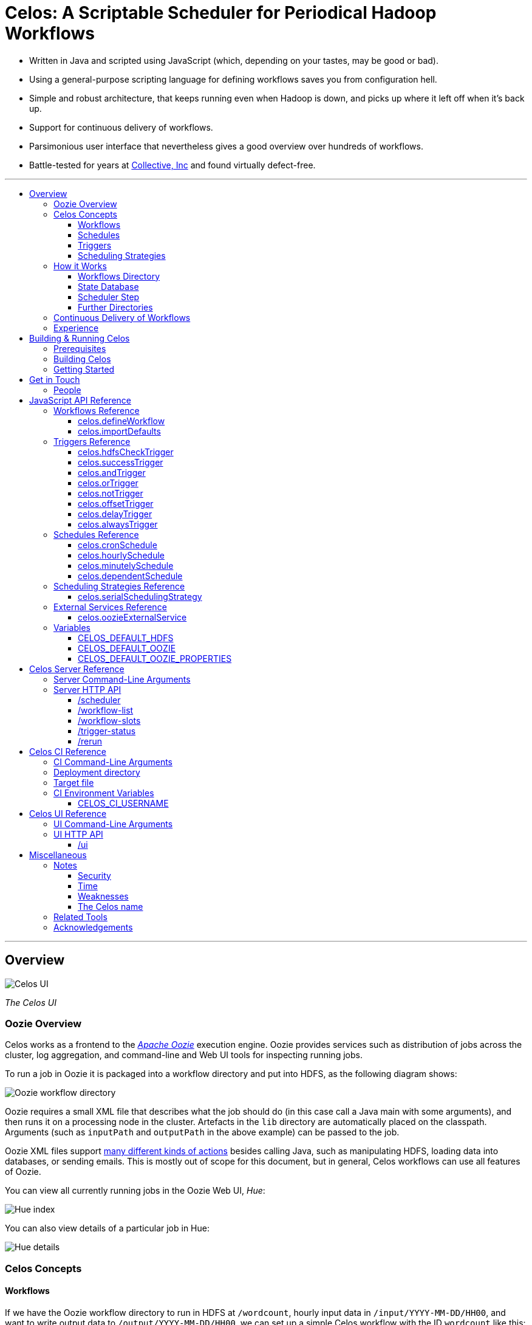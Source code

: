 Celos: A Scriptable Scheduler for Periodical Hadoop Workflows
=============================================================
:toc: macro
:toclevels: 3
:toc-title:

* Written in Java and scripted using JavaScript (which, depending on
  your tastes, may be good or bad).

* Using a general-purpose scripting language for defining workflows
  saves you from configuration hell.

* Simple and robust architecture, that keeps running even when Hadoop
  is down, and picks up where it left off when it's back up.

* Support for continuous delivery of workflows.

* Parsimonious user interface that nevertheless gives a good overview
  over hundreds of workflows.

* Battle-tested for years at
  link:http://www.collective.com[Collective, Inc] and found virtually
  defect-free.

'''

toc::[]

'''

== Overview

image::etc/images/celos-ui.png[Celos UI]

_The Celos UI_

=== Oozie Overview

Celos works as a frontend to the
link:https://oozie.apache.org/[_Apache Oozie_] execution engine.
Oozie provides services such as distribution of jobs across the
cluster, log aggregation, and command-line and Web UI tools for
inspecting running jobs.

To run a job in Oozie it is packaged into a workflow directory and put
into HDFS, as the following diagram shows:

image::etc/images/oozie.png[Oozie workflow directory]

Oozie requires a small XML file that describes what the job should do
(in this case call a Java main with some arguments), and then runs it
on a processing node in the cluster.  Artefacts in the `lib` directory
are automatically placed on the classpath.  Arguments (such as
`inputPath` and `outputPath` in the above example) can be passed to
the job.

Oozie XML files support
link:https://oozie.apache.org/docs/4.2.0/WorkflowFunctionalSpec.html[many
different kinds of actions] besides calling Java, such as manipulating
HDFS, loading data into databases, or sending emails.  This is mostly
out of scope for this document, but in general, Celos workflows can
use all features of Oozie.

You can view all currently running jobs in the Oozie Web UI, _Hue_:

image::etc/images/hue-index.png[Hue index]

You can also view details of a particular job in Hue:

image::etc/images/hue-details.png[Hue details]

=== Celos Concepts

==== Workflows

If we have the Oozie workflow directory to run in HDFS at
`/wordcount`, hourly input data in `/input/YYYY-MM-DD/HH00`, and want
to write output data to `/output/YYYY-MM-DD/HH00`, we can set up a
simple Celos workflow with the ID `wordcount` like this:

[source,javascript]
....
celos.defineWorkflow({
    "id": "wordcount",
    "schedule": celos.hourlySchedule(),
    "schedulingStrategy": celos.serialSchedulingStrategy(),
    "trigger": celos.hdfsCheckTrigger("/input/${year}-${month}-${day}/${hour}00/_READY"),
    "externalService": celos.oozieExternalService({
        "oozie.wf.application.path": "/wordcount/workflow.xml",
        "inputPath": "/input/${year}-${month}-${day}/${hour}00/",
        "outputPath": "/output/${year}-${month}-${day}/${hour}00/",
    })
});
....

If we were to receive data from two datacenters, in `/input/nyc` and
`/input/lax`, we can define a helper function and use that to quickly
define two workflows, sharing the same Oozie workflow definition, with
the IDs `wordcount-nyc` and `wordcount-lax`:

[source,javascript]
....
function defineWordCountWorkflow(dc) {
    celos.defineWorkflow({
        "id": "wordcount-" + dc,
        "schedule": celos.hourlySchedule(),
        "schedulingStrategy": celos.serialSchedulingStrategy(),
        "trigger": celos.hdfsCheckTrigger("/input/" + dc + "/${year}-${month}-${day}/${hour}00/_READY"),
        "externalService": celos.oozieExternalService({
            "oozie.wf.application.path": "/wordcount/workflow.xml",
            "inputPath": "/input/" + dc + "/${year}-${month}-${day}/${hour}00/",
            "outputPath": "/output/" + dc + "/${year}-${month}-${day}/${hour}00/",
        })
    });
}
defineWordCountWorkflow("nyc");
defineWordCountWorkflow("lax");
....

Here's an overview over schedules, triggers, and scheduling
strategies, described below:

image::etc/images/slots.png[Celos concepts]

==== Schedules

Each workflow has a schedule that determines the points in time
(called _slots_) at which the workflow should run.

Celos supports `cron`-like schedules with <<celos.cronSchedule>>:

[source,javascript]
....
// A workflow using this schedule will run every hour.
celos.cronSchedule("0 0 * * * ?");
// A workflow using this schedule will run every day at midnight.
celos.cronSchedule("0 0 0 * * ?");
// A workflow using this schedule will run every day at 5am.
celos.cronSchedule("0 0 5 * * ?");
....

==== Triggers

For each slot of a workflow, a trigger is used to determine whether
it's ready to run, or needs to wait.

===== Simple Triggers

Let's look at some commonly used simple triggers.

<<celos.hdfsCheckTrigger>> waits for a file or directory in HDFS:

[source,javascript]
....
// A slot at time T will wait for the file /logs/YYYY-MM-DD/HH00/_READY in HDFS.
celos.hdfsCheckTrigger("/logs/${year}-${month}-${day}/${hour}00/_READY");
....

<<celos.successTrigger>> waits for the success of another workflow,
allowing the definition of dependencies among workflows:

[source,javascript]
....
// A slot at time T will wait until the slot at time T of 
// the workflow with the ID "workflow-foo" is successful.
celos.successTrigger("workflow-foo")
....

<<celos.delayTrigger>> waits until the current wallclock time is a
given number of seconds after the slot's time:

[source,javascript]
....
// A slot at time T will wait until the current time is one hour after the slot's time.
celos.delayTrigger(60 * 60)
....

<<celos.offsetTrigger>> lets us offset another trigger a given number
of seconds into the future or past.

[source,javascript]
....
// A slot at time T will wait until the _next hour's_ file is available in HDFS.
celos.offsetTrigger(60 * 60, celos.hdfsCheckTrigger("/logs/${year}-${month}-${day}/${hour}00/_READY"));
....

===== Combined Triggers

We can also combine triggers with <<celos.andTrigger>>,	<<celos.orTrigger>>, and <<celos.notTrigger>>:

[source,javascript]
....
// A slot at time T will wait until one of /input-a/YYYY-MM-DD/HH00/_READY
// or /input-b/YYYY-MM-DD/HH00/_READY is in HDFS.
celos.orTrigger(celos.hdfsCheckTrigger("/input-a/${year}-${month}-${day}/${hour}00/_READY"),
                celos.hdfsCheckTrigger("/input-b/${year}-${month}-${day}/${hour}00/_READY"));
....

[source,javascript]
....
// A slot at time T will wait until the current hour's file, the next hour's file,
// and the file for the hour after that are in HDFS.
var hdfsCheck = celos.hdfsCheckTrigger("/logs/${year}-${month}-${day}/${hour}00/_READY");
celos.andTrigger(hdfsCheck,
                 celos.offsetTrigger(60 * 60 * 1, hdfsCheck),
                 celos.offsetTrigger(60 * 60 * 2, hdfsCheck));
....

[source,javascript]
....
// A slot at time T will be ready if, after one hour, the slot at time T
// of the other workflow "workflow-bar" is _not_ successful.
// This can be used to send an alert for example.
celos.andTrigger(celos.delayTrigger(60 * 60),
                 celos.notTrigger(celos.successTrigger("workflow-bar"));
....

==== Scheduling Strategies

A workflow's scheduling strategy determines when and in which order
the ready slots of the workflow should be run.

There's only one scheduling strategy at the moment,
<<celos.serialSchedulingStrategy>>, which executes ready slots oldest
first, with a configurable concurrency level.

[source,javascript]
....
// A workflow using this scheduling strategy will run three slots in parallel.
celos.serialSchedulingStrategy(3);
....

=== How it Works

The main data sources Celos uses are:

==== Workflows Directory

The workflows directory contains JavaScript files that define workflows.

It may look like this:

....
workflows/
  wordcount.js
  some-other-workflow.js
  yet-another-workflow.js
....

==== State Database

The state database directory contains the state of each slot as a
small JSON file.

....
db/
  state/
    wordcount-lax/
      2015-09-15/
        00:00:00.000Z
        01:00:00.000Z
        02:00:00.000Z
        ...
    wordcount-nyc/
      2015-09-15/
        00:00:00.000Z
        01:00:00.000Z
        02:00:00.000Z
        ...
....

An individual slot file in the state database,
e.g. `db/state/wordcount-lax/2015-09-15/01:00:00.000Z`, looks like
this:

....
{
  "status": "SUCCESS",
  "externalID": "0008681-150911205802478-oozie-oozi-W",
  "retryCount": 0
}
....

The `status` field records the state the slot is in.

The `externalID` field contains the Oozie ID of the corresponding
Oozie workflow execution if the slot is running, successful, or failed
(otherwise it's null).

The `retryCount` records how many times the slot has already been
retried after failure.

==== Scheduler Step

On each scheduler step (typically triggered once per minute from
`cron`), Celos evaluates all JavaScript files in the workflows
directory, yielding a set of uniquely identified workflows.

Then, for each workflow, Celos fetches all slot files within a sliding
window of 7 days before the current date from the state database.

Each slot is a state machine with the following states:

image::etc/images/states.png[Slot states]

Celos takes the following action, depending on the state of the slot:

[options="header"]
|===
|State|Action
|WAITING|Call the workflow's trigger to determine whether the slot is ready.  If the trigger signals readyness, put the slot into the READY state.  If the slot has been waiting for too long, put the slot into the WAIT_TIMEOUT state.  Otherwise, keep the slot in the WAITING state.
|READY|Pass the slot as a candidate for scheduling to the workflow's scheduling strategy.  If the strategy chooses to execute the slot, submit it to Oozie, and put it into the RUNNING state.  Otherwise, keep the slot in the READY state.
|RUNNING|Ask Oozie for the status of the execution.  If the slot is still executing, keep it in the RUNNING state.    If the slot has succeeded, put it into the SUCCESS state.  If the slot has failed, but there are retries left, put the slot into the WAITING state again.  If the slot has failed, and there are no more retries left, put the slot into the FAILURE state.
|SUCCESS|Do nothing.
|FAILURE|Do nothing.
|WAIT_TIMEOUT|Do nothing.
|===

The state database contains additional information about slots that
have been manually rerun with the <<rerun>> HTTP API.

In the following example, the slots `2015-08-01T01:00Z` and
`2015-08-01T02:00Z` of the workflow `wordcount-nyc` have been rerun.
They are outside the sliding window, so the above scheduling algorithm
would not look at the slots.

However, rerunning a slot touches an additional file in the `rerun`
subdirectory of the state database, and slots for which such a file
exists are fed into the scheduling algorithm in addition to the slots
from the 7 day sliding window.

....
db/
  state/
    ... as above ...
  rerun/
    wordcount-nyc/
      2015-08-01/
        01:00:00.000Z
        02:00:00.000Z
....

Rerunning thus serves two purposes: besides the main use of rerunning
a slot, it can also be used to _backfill_ data, by rerunning those
slots outside the sliding window that the scheduler should care about.

==== Further Directories

Celos has a *defaults directory* that contains JavaScript files that
can be imported into a workflow JavaScript file with
<<celos.importDefaults>>.  Such defaults files are used for sharing
global variables and utility functions.

Celos writes daily-rotating logs to a *logs directory*.

All directories (workflows, defaults, logs, and database) are
configurable via <<Server Command-Line Arguments>>.

=== Continuous Delivery of Workflows

Changing a workflow definition in Celos is as simple as updating the
workflow JavaScript file and/or the Oozie workflow definition in HDFS.
On the next scheduler step, Celos will pick up the changes.

Bundled with Celos comes a tool called Celos CI (see <<Celos CI Reference>> 
as well as link:samples/quickstart[]) that automates this
process, and can be used in conjunction with GitHub and a CI server
such as link:https://jenkins-ci.org/[Jenkins] for continuous delivery
of Celos workflows.

For each group of related workflows, we have a GitHub repository and a
Jenkins job that deploys the workflows on push to master using Celos
CI.  Celos CI copies the JavaScript files to the Celos host with SFTP,
and uploads the Oozie workflow directory to HDFS.

image::etc/images/arch.png[Architecture]

=== Experience

As of September 2015, Celos has been in use at
link:http://www.collective.com[Collective] for about two years, and is
currently running all of our Hadoop processing (hundreds of individual
workflows across dozens of repositories).

Celos is productively used by people from different backgrounds, such
as data science, operations, software engineering, and database
administration, and has proven to be a welcome improvement on our
previous Oozie coordinator-based scheduling.

We're proud that in the years of use, not a single bug in Celos has
caused any downtime, which is attributable to the small codebase
(about 2500 non-blank, non-comment lines of code for core Celos, as
measured by link:http://cloc.sourceforge.net/[cloc] 1.56) and the
rigorous test suite (hundreds of unit tests and an extensive
integration test).

== Building & Running Celos

=== Prerequisites

* JDK 1.8
* link:https://hadoop.apache.org/[Apache Hadoop] 2.5.0
* link:https://oozie.apache.org/[Apache Oozie] 4.1.0

You can probably get away with slightly older Hadoop and Oozie
versions.

=== Building Celos

....
scripts/build.sh
....

This will build the following JARs:

* celos-server/build/libs/celos-server.jar (see <<Celos Server Reference>>)
* celos-ci/build/libs/celos-ci-fat.jar (see <<Celos CI Reference>>)
* celos-ui/build/libs/celos-ui.jar (see <<Celos UI Reference>>)

=== Getting Started

Head over to link:samples/quickstart[*samples/quickstart*].

== Get in Touch

We'd love to help you try out and use Celos!

For now, please use the
link:https://github.com/collectivemedia/celos/issues[Issue Tracker] if
you have questions or comments.

=== People

Developers, developers, developers:

* link:http://github.com/manuel[Manuel Simoni], link:mailto:manuel@collective.com[manuel@collective.com]
* link:http://github.com/akonopko[Alexander Konopko]
* link:http://github.com/ollie64[Oleg Baskakov]

Head honcho: link:http://github.com/andry1[Chris Ingrassia]

== JavaScript API Reference

=== Workflows Reference

==== celos.defineWorkflow

===== Description

This is the main API call that registers a new workflow.

===== Syntax

[source,javascript]
....
celos.defineWorkflow(options)
....

===== Parameters

The `options` argument is an object with the following fields:

[options="header"]
|===
|Name|Type|Required|Description
|`id`|String|Yes|The identifier string for the workflow, must be unique.
|`trigger`|<<triggers-reference,Trigger>>|Yes|The trigger that determines data availability for the workflow.
|`schedule`|<<schedules-reference,Schedule>>|Yes|The schedule that determines the points in time at which the workflow should run.
|`schedulingStrategy`|<<scheduling-strategies-reference,SchedulingStrategy>>|Yes|The scheduling strategy that determines when and in which order ready slots should be run.
|`externalService`|<<external-services-reference,ExternalService>>|Yes|The external service actually responsible for executing the job.
|`startTime`|String (ISO 8601)|No|The date when the workflow should start executing (default: "1970-01-01T00:00Z").
|`maxRetryCount`|Number|No|The number of times a slot of this workflow should be automatically retried if it fails (default: 0).
|`waitTimeoutSeconds`|Number|No|The number of seconds a workflow should stay waiting until it times out (default: `Integer.MAX_VALUE` (68 years)).
|===

===== Examples

[source,javascript]
....
celos.defineWorkflow({
    "id": "my-workflow",
    "schedule": celos.hourlySchedule(),
    "schedulingStrategy": celos.serialSchedulingStrategy(),
    "trigger": celos.alwaysTrigger(),
    "externalService": celos.oozieExternalService({
        "oozie.wf.application.path": "/my-workflow/workflow.xml",
        "param1": "Hello",
        "param2": "World"
    })
});
....

==== celos.importDefaults

===== Description

Evaluates a file from the defaults directory in the current scope, so
all variables and functions from the file become available in the
current file.

===== Syntax

[source,javascript]
....
celos.importDefaults(name)
....

===== Parameters

[options="header"]
|===
|Name|Type|Required|Description
|`name`|String|Yes|The name of the defaults file to import, without the ".js" suffix.
|===

===== Examples

[source,javascript]
....
// Loads the file foo.js from the defaults directory
celos.importDefaults("foo");
....

=== Triggers Reference

A trigger determines (for each point in time at which a workflow runs)
whether the preconditions for running the workflow (such as data
availability, or success of upstream workflows are met).

==== celos.hdfsCheckTrigger

===== Description

Makes a workflow wait for a file or directory in HDFS.  Often used to
wait for _READY or _SUCCESS files.

===== Syntax

[source,javascript]
....
celos.hdfsCheckTrigger(path, fs?)
....

===== Parameters

[options="header"]
|===
|Name|Type|Required|Description
|`path`|String|Yes|The HDFS path to wait for.  May include the variables `${year}`, `${month}`, `${day}`, `${hour}`, `${minute}`, and `${second}`, which will be replaced by the zero-padded values from the slot's scheduled time.
|`fs`|String|No|The `hdfs://` URI of the HDFS filesystem to use.  If not specified, the value of the <<CELOS_DEFAULT_HDFS>> variable will be used.
|===

===== Examples

[source,javascript]
....
celos.hdfsCheckTrigger("/logs/${year}-${month}-${day}/${hour}-00/_READY");
....

==== celos.successTrigger

===== Description

Makes a workflow wait for the success of another workflow at the same
time.  This is used to define dependencies among workflows.

===== Syntax

[source,javascript]
....
celos.successTrigger(workflowID)
....

===== Parameters

[options="header"]
|===
|Name|Type|Required|Description
|`workflowID`|String|Yes|The ID of the other workflow to wait for.
|===

===== Examples

[source,javascript]
....
// A workflow using this trigger will run at time T only after the
// workflow "bar" has succeeded at time T.
celos.successTrigger("bar");
....

==== celos.andTrigger

===== Description

Logical AND of nested triggers.

===== Syntax

[source,javascript]
....
celos.andTrigger(trigger1, ..., triggerN)
....

===== Parameters

[options="header"]
|===
|Name|Type|Required|Description
|`trigger1, ..., triggerN`|<<triggers-reference,Trigger>>|No|The nested triggers.  If no nested triggers are specified, the trigger is always ready.
|===

===== Examples

[source,javascript]
....
// Wait for the HDFS paths /foo and /bar
celos.andTrigger(celos.hdfsCheckTrigger("/foo"),
                 celos.hdfsCheckTrigger("/bar"));
....

==== celos.orTrigger

===== Description

Logical OR of nested triggers.

===== Syntax

[source,javascript]
....
celos.orTrigger(trigger1, ..., triggerN)
....

===== Parameters

[options="header"]
|===
|Name|Type|Required|Description
|`trigger1, ..., triggerN`|<<triggers-reference,Trigger>>|No|The nested triggers.  If no nested triggers are specified, the trigger is never ready.
|===

===== Examples

[source,javascript]
....
// Wait for the HDFS paths /foo or /bar
celos.orTrigger(celos.hdfsCheckTrigger("/foo"),
                celos.hdfsCheckTrigger("/bar"));
....

==== celos.notTrigger

===== Description

Logical NOT of a nested trigger.

===== Syntax

[source,javascript]
....
celos.notTrigger(trigger)
....

===== Parameters

[options="header"]
|===
|Name|Type|Required|Description
|`trigger`|<<triggers-reference,Trigger>>|Yes|The nested trigger to negate.
|===

===== Examples

[source,javascript]
....
// Wait until HDFS path /foo doesn't exist.
celos.notTrigger(celos.hdfsCheckTrigger("/foo"));
....

==== celos.offsetTrigger

===== Description

Offset a nested trigger into the future or past.

===== Syntax

[source,javascript]
....
celos.offsetTrigger(seconds, trigger)
....

===== Parameters

[options="header"]
|===
|Name|Type|Required|Description
|`seconds`|Number|Yes|The number of seconds to offset into the future (if positive) or past (if negative).
|`trigger`|<<triggers-reference,Trigger>>|Yes|The nested trigger to offset.
|===

===== Examples

[source,javascript]
....
// Wait for this hour's and next hour's HDFS file.
var trigger = celos.hdfsCheckTrigger("/${year}-${month}-${day}/${hour}-00/_READY");
celos.andTrigger(trigger,
                 celos.offsetTrigger(60 * 60, trigger);
....

==== celos.delayTrigger

===== Description

Waits until a specified amount of time has passed between the slot's
scheduled time and the current wallclock time.

===== Syntax

[source,javascript]
....
celos.delayTrigger(seconds)
....

===== Parameters

[options="header"]
|===
|Name|Type|Required|Description
|`seconds`|Number|Yes|The number of seconds to wait.
|===

===== Examples

[source,javascript]
....
// Will become ready one hour after its scheduled time.
celos.delayTrigger(60 * 60);

// Can also be used for e.g. alerting: will trigger if, after 1 hour,
// workflow "foo" is not successful.
celos.andTrigger(celos.delayTrigger(60 * 60),
                 celos.notTrigger(celos.successTrigger("foo")));
....

==== celos.alwaysTrigger

===== Description

A trigger that's always ready, to be used when a workflow has no
preconditions and should simply run at any scheduled time.

===== Syntax

[source,javascript]
....
celos.alwaysTrigger()
....

===== Examples

[source,javascript]
....
celos.alwaysTrigger();
....

=== Schedules Reference

A schedule determines the points in time (slots) at which a workflow should run.

==== celos.cronSchedule

===== Description

A cron-like schedule.

The full cron syntax is described here:
http://www.quartz-scheduler.org/documentation/quartz-1.x/tutorials/crontrigger

===== Syntax

[source,javascript]
....
celos.cronSchedule(cronExpr)
....

===== Parameters

[options="header"]
|===
|Name|Type|Required|Description
|`cronExpr`|String|Yes|The link:http://www.quartz-scheduler.org/documentation/quartz-1.x/tutorials/crontrigger[cron expression].
|===

===== Examples

[source,javascript]
....
// Runs a workflow at 10:15am every day.
celos.cronSchedule("0 15 10 * * ?");
....

==== celos.hourlySchedule

===== Description

Runs a workflow every hour.

A shortcut for `celos.cronSchedule("0 0 * * * ?")`.

===== Syntax

[source,javascript]
....
celos.hourlySchedule()
....

===== Examples

[source,javascript]
....
celos.hourlySchedule();
....

==== celos.minutelySchedule

===== Description

Runs a workflow every minute.

A shortcut for `celos.cronSchedule("0 * * * * ?")`.

===== Syntax

[source,javascript]
....
celos.minutelySchedule()
....

===== Examples

[source,javascript]
....
celos.minutelySchedule();
....

==== celos.dependentSchedule

===== Description

Runs a workflow with the same schedule as another workflow.

===== Syntax

[source,javascript]
....
celos.dependentSchedule(workflowID)
....

===== Parameters

[options="header"]
|===
|Name|Type|Required|Description
|`workflowID`|String|Yes|The workflow ID of the other workflow.
|===

===== Examples

[source,javascript]
....
// A workflow using this schedule will run with the same schedule as 
// the workflow with the ID "foo".
celos.dependentSchedule("foo");
....

=== Scheduling Strategies Reference

A scheduling strategy determines the order in which the ready slots of
a workflow are executed.

==== celos.serialSchedulingStrategy

===== Description

Executes slots oldest first, with a configurable concurrency level.

===== Syntax

[source,javascript]
....
celos.serialSchedulingStrategy(concurrency?)
....

===== Parameters

[options="header"]
|===
|Name|Type|Required|Description
|`concurrency`|Number|No|The number of slots to execute at the same time (defaults to 1).
|===

===== Examples

[source,javascript]
....
// A workflow using this scheduling strategy will have 
// at most three slots executing concurrently.
celos.serialSchedulingStrategy(3);
....

=== External Services Reference

An external service actually executes a workflow.

==== celos.oozieExternalService

===== Description

Executes slots with Oozie.

===== Syntax

[source,javascript]
....
celos.oozieExternalService(properties, oozieURL?)
....

===== Parameters

[options="header"]
|===
|Name|Type|Required|Description
|`properties`|Object|Yes|Properties to pass to Oozie.
|`oozieURL`|String|No|The HTTP URL of the Oozie API.  If not specified, the value of the <<CELOS_DEFAULT_OOZIE>> variable will be used.
|===

Inside property values, the variables `${year}`, `${month}`, `${day}`,
`${hour}`, `${minute}`, and `${second}`, will be replaced by the
zero-padded values from the slot's scheduled time.

`year`, `month`, `day`, `hour`, `minute`, and `second` will also be
set as Oozie properties, so they can be used in the Oozie workflow XML
file.

Additionally, Celos will set the Oozie property `celosWorkflowName` to
a string like "my-workflow@2015-09-12T20:00Z", useful for display.

`oozie.wf.application.path` is the only property required by Oozie.
It points to a
link:https://oozie.apache.org/docs/4.2.0/WorkflowFunctionalSpec.html[Oozie
workflow XML file] within an Oozie workflow directory.  There can be
multiple XML files within a single Oozie workflow directory.

===== Examples

[source,javascript]
....
celos.oozieExternalService({
    "oozie.wf.application.path": "/workflow-dir/workflow.xml",
    "prop1": "Hello. It is the year ${year}!",
    "prop2": "Just another property."
});
....

=== Variables

If defined, these global variables influence some API functions.

==== CELOS_DEFAULT_HDFS

The String value of this variable will be used as the default HDFS
name node URI by <<celos.hdfsCheckTrigger>>.

==== CELOS_DEFAULT_OOZIE

The String value of this variable will be used as the default Oozie
API URL by <<celos.oozieExternalService>>.

==== CELOS_DEFAULT_OOZIE_PROPERTIES

The members of this Object will be added (before other properties, so
they can be overridden) to the Oozie properties of a workflow by
<<celos.oozieExternalService>>.

== Celos Server Reference

The celos-server.jar launches Celos.

The celos-server.jar must be run in the following way, due to the need
to put the Hadoop configuration on the classpath:

....
java -cp celos-server.jar:/etc/hadoop/conf com.collective.celos.server.Main <arguments...>
....

=== Server Command-Line Arguments

[options="header"]
|===
|Name|Type|Required|Description
|`--port`|Integer|Yes|HTTP port for server.
|`--workflows`|Path|No|Workflows directory (defaults to /etc/celos/workflows).
|`--defaults`|Path|No|Defaults directory (defaults to /etc/celos/defaults).
|`--logs`|Path|No|Logs directory (defaults to /var/log/celos).
|`--db`|Path|No|State database directory (defaults to /var/lib/celos/db).
|`--autoSchedule`|Integer|No|Interval (in seconds) between scheduler steps.  If not supplied, Celos will not automatically step the scheduler, and wait for POSTs to the /scheduler servlet instead.
|===

=== Server HTTP API

==== /scheduler

Doing a POST to this servlet initiates a scheduler step.

In production we do this once a minute from `cron`.

===== Example

....
curl -X POST localhost:1234/scheduler
....

==== /workflow-list

Doing a GET to this servlet returns the list of workflows loaded into Celos.

===== Example

....
curl "localhost:1234/workflow-list"
....

prints:

....
{
  "ids" : [ "workflow-1", "workflow-2", "workflow-3" ]
}
....

==== /workflow-slots

Doing a GET to this servlet returns the slots of a workflow within a
time range.

===== Parameters

[options="header"]
|===
|Name|Type|Required|Description
|`id`|String|Yes|ID of the workflow.
|`end`|String (ISO 8601)|No|Time (exclusive) of most recent slot to return.  Defaults to current time.
|`start`|String (ISO 8601)|No|Time (inclusive) of earliest slot to return.  Defaults to 1 week before `end`.
|===

===== Example

....
curl "localhost:1234/workflow-slots?id=workflow-1"
....

prints:

....
{
  "slots" : [ {
    "time" : "2015-09-13T13:50:00.000Z",
    "status" : "READY",
    "externalID" : null,
    "retryCount" : 0
  }, {
    "time" : "2015-09-13T13:45:00.000Z",
    "status" : "SUCCESS",
    "externalID" : "0004806-150911205802478-oozie-oozi-W",
    "retryCount" : 0
  }, {
    "time" : "2015-09-13T13:40:00.000Z",
    "status" : "SUCCESS",
    "externalID" : "0004804-150911205802478-oozie-oozi-W",
    "retryCount" : 0
  },
  ...
  ]
}
....

==== /trigger-status

Doing a GET to this servlet returns human-readable information about
why a slot is waiting.

===== Parameters

[options="header"]
|===
|Name|Type|Required|Description
|`id`|String|Yes|ID of the workflow.
|`time`|String (ISO 8601)|Yes|Scheduled time of slot to check.
|===

===== Example

....
curl "localhost:1234/trigger-status?id=workflow-1&time=2015-09-13T13:00Z"
....

prints:

....
{
  "type" : "AndTrigger",
  "ready" : false,
  "description" : "Not all nested triggers are ready",
  "subStatuses" : [ {
    "type" : "DelayTrigger",
    "ready" : false,
    "description" : "Delayed until 2015-09-14T16:00:00.000Z",
    "subStatuses" : [ ]
  }, {
    "type" : "HDFSCheckTrigger",
    "ready" : true,
    "description" : "HDFS path hdfs://nameservice1/logs/dc3/2015-09-14/1500 is ready",
    "subStatuses" : [ ]
  } ]
}
....

==== /rerun

Doing a POST to this servlet instructs Celos to mark a slot for rerun.

The slot's state will be reset to waiting and its retry count will be
reset to 0.

===== Parameters

[options="header"]
|===
|Name|Type|Required|Description
|`id`|String|Yes|ID of the workflow.
|`time`|String (ISO 8601)|Yes|Scheduled time of slot to rerun.
|===

===== Example

....
curl -X POST "localhost:1234/rerun?id=workflow-1&time=2015-09-13T13:40Z"
....

== Celos CI Reference

The celos-ci-fat.jar can be used to deploy workflow and defaults
JavaScript files, as well as Oozie workflow directories automatically.

....
java -jar celos-ci-fat.jar <arguments...>
....

=== CI Command-Line Arguments

[options="header"]
|===
|Name|Type|Required|Description
|`--mode`|String|Yes|`deploy` or `undeploy`
|`--workflowName`|String|Yes|Name of workflow (or rather, project).
|`--deployDir`|Path|Yes|The deployment directory (not needed for `undeploy`).
|`--target`|URL|Yes|The target file (file: or sftp: URL).
|`--hdfsRoot`|Path|No|HDFS data will be placed under this root (defaults to /user/celos/app).
|===

=== Deployment directory

A deployment directory must follow a canonical directory layout:

....
workflow.js
defaults.js
hdfs/
  workflow.xml
  ...
  lib/
    ...
....

* `workflow.js` is the JavaScript file containing workflow definitions.
* `defaults.js` is a JavaScript defaults file containing variables and utility functions.
* `hdfs` is the Oozie workflow directory.

If `WORKFLOW_NAME` is the value of the `--workflowName` argument, and
`HDFS_ROOT` is the value of the `--hdfsRoot` argument, and
`WORKFLOWS_DIR` and `DEFAULTS_DIR` are the Celos workflows and
defaults directories specified in the target file, respectively, then
the files will be deployed to the following locations:

....
workflow.js -> $WORKFLOWS_DIR/$WORKFLOW_NAME.js
defaults.js -> $DEFAULTS_DIR/$WORKFLOW_NAME.js
hdfs/       -> $HDFS_ROOT/$WORKFLOW_NAME
....

=== Target file

A target file is a JSON file that describes a Celos and HDFS setup.

[options="header"]
|===
|Name|Type|Required|Description
|`hadoop.hdfs-site.xml`|URL|Yes|URL of Hadoop hdfs-site.xml File
|`hadoop.core-site.xml`|URL|Yes|URL of Hadoop core-site.xml File
|`defaults.dir.uri`|URL|Yes|URL of Celos defaults directory.
|`workflows.dir.uri`|URL|Yes|URL of Celos workflows directory.
|===

All fields must be file: or sftp: URLs.

Example:

....
{
    "hadoop.hdfs-site.xml": "sftp://celos002.ewr004.collective-media.net/etc/hadoop/conf/hdfs-site.xml",
    "hadoop.core-site.xml": "sftp://celos002.ewr004.collective-media.net/etc/hadoop/conf/core-site.xml",
    "defaults.dir.uri": "sftp://celos002.ewr004.collective-media.net/etc/celos/defaults",
    "workflows.dir.uri": "sftp://celos002.ewr004.collective-media.net/etc/celos/workflows",
}
....

The best practice for using Celos CI is putting a target file for each
Celos installation (e.g. production and staging) in a central,
SFTP-accessible location, and storing the target file's SFTP URL in an
environment variable (e.g. `PRODUCTION_TARGET` and `STAGING_TARGET`).
Deploy scripts using Celos CI should then pass this variable as the
`--target` argument to Celos CI, making them independent of the Celos
installation to which the workflow is to be deployed.  See
link:samples/quickstart[] for an example.

=== CI Environment Variables

==== CELOS_CI_USERNAME

If defined, overrides the username in sftp: URLs in the target file.

== Celos UI Reference

The celos-ui.jar runs the Celos user interface.

....
java -jar celos-ui.jar <arguments...>
....

=== UI Command-Line Arguments

[options="header"]
|===
|Name|Type|Required|Description
|`--port`|Integer|Yes|HTTP port for UI.
|`--celos`|URL|Yes|Celos URL.
|`--hue`|Path|No|URL of Oozie UI.
|`--config`|Path|No|JSON config file.
|===

=== UI HTTP API

==== /ui

Doing a GET to this servlet displays the Celos UI.

===== Parameters

[options="header"]
|===
|Name|Type|Required|Description
|`time`|String (ISO 8601)|No|Time of most recent slot to display (defaults to current time).
|`zoom`|String (ISO 8601)|No|Zoom level in minutes (defaults to 60).
|===

== Miscellaneous

=== Notes

==== Security

Celos is intended to be used inside a VPN, and by trusted developers.

==== Time

All times in Celos use the UTC timezone exclusively.

==== Weaknesses

===== Single master

This might not be as bad as it sounds.  The reason is that during
normal operation, most workflows will usually be mostly successful.
So even if the Celos host burns down to the ground, a new one can
quickly be set up, and all workflows redeployed to it from the CI
server.  Then it will automatically (re)run the last week's workflows,
which, if they are "purely functional" will bring the system back to a
mostly normal state.

===== Changing the schedule of a workflow

Changing the schedule of a workflow (e.g. from "at the hour" to "5
minutes past the hour") means that the existing slot files in the
state database no longer line up with the workflow's (new) schedule,
making them effectively lost.

===== Errors during job submission to Oozie do not bubble up into the UI

If an error happens during job submission to Oozie (e.g. because the
Oozie workflow directory is missing, or the workflow XML file contains
a syntax error), the job will appear to remain stuck in the READY
state, with no indication of error in the UI.  The log however, will
contain the error.

==== The Celos name

The link:http://www.quicksilver899.com/Tolkien/LOTR/LOTR_AC.html[_Lord
of the Rings dictionary_] defines it as:

....
Celos S; also Kelos; freshet; kel- flow away [Sil; *kelu-]; one would
want to choose los snow [Sil] for the final element, but the text of
Unfinished Tales, Index, entry Celos states the final form derives
from Q -sse, -ssa, a form of emphasis [some say locative], making the
definition 'much flowing' or 'freshet', often resulting from melting
snow; perhaps 'snow' is then implied from the ending; a river in
Gondor
....

Alternatively, the
link:http://programmingisterrible.com/post/65781074112/devils-dictionary-of-programming[_Devil’s
Dictionary of Programming_] defines it as:

....
Configurable: It’s your job to make it usable.
Elegant: The only use case is making me feel smart.
Lightweight: I don’t understand the use-cases the alternatives solve.
Opinionated: I don’t believe that your use case exists.
Simple: It solves my use case.
....

=== Related Tools

Two similar, programmable schedulers:

* link:https://github.com/airbnb/airflow[Airbnb Airflow]

* link:https://github.com/spotify/luigi[Spotify Luigi]

=== Acknowledgements

Thanks to our in-house users and to the developers of the many fine
open source libraries we're able to use, including but not limited to
Oozie, Hadoop, Jetty, Rhino, Joda, Jackson, and Gradle.
